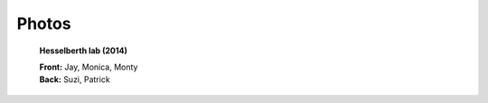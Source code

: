 Photos
######


.. figure:: {filename}/images/lab/lab-photo-2014.png
   :alt: Hesselberth lab (2014)
   :scale: 60 %

   **Hesselberth lab (2014)**

   | **Front:** Jay, Monica, Monty
   | **Back:** Suzi, Patrick

